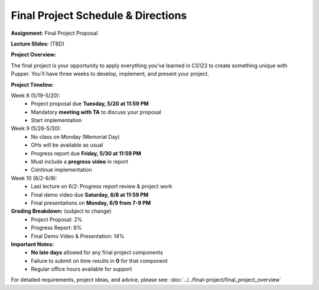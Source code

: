 Final Project Schedule & Directions
=======================================
**Assignment:** Final Project Proposal

**Lecture Slides:** (TBD)

**Project Overview:**

The final project is your opportunity to apply everything you've learned in CS123 to create something unique with Pupper. You'll have three weeks to develop, implement, and present your project.

**Project Timeline:**

Week 8 (5/19-5/20):
    - Project proposal due **Tuesday, 5/20 at 11:59 PM**
    - Mandatory **meeting with TA** to discuss your proposal
    - Start implementation

Week 9 (5/26-5/30):
    - No class on Monday (Memorial Day)
    - OHs will be available as usual
    - Progress report due **Friday, 5/30 at 11:59 PM**
    - Must include a **progress video** in report
    - Continue implementation

Week 10 (6/2-6/9):
    - Last lecture on 6/2: Progress report review & project work
    - Final demo video due **Saturday, 6/8 at 11:59 PM**
    - Final presentations on **Monday, 6/9 from 7-9 PM**

**Grading Breakdown:** (subject to change)
    - Project Proposal: 2%
    - Progress Report: 8%
    - Final Demo Video & Presentation: 14%

**Important Notes:**
    - **No late days** allowed for any final project components
    - Failure to submit on time results in **0** for that component
    - Regular office hours available for support

For detailed requirements, project ideas, and advice, please see: :doc:`../../final-project/final_project_overview`

